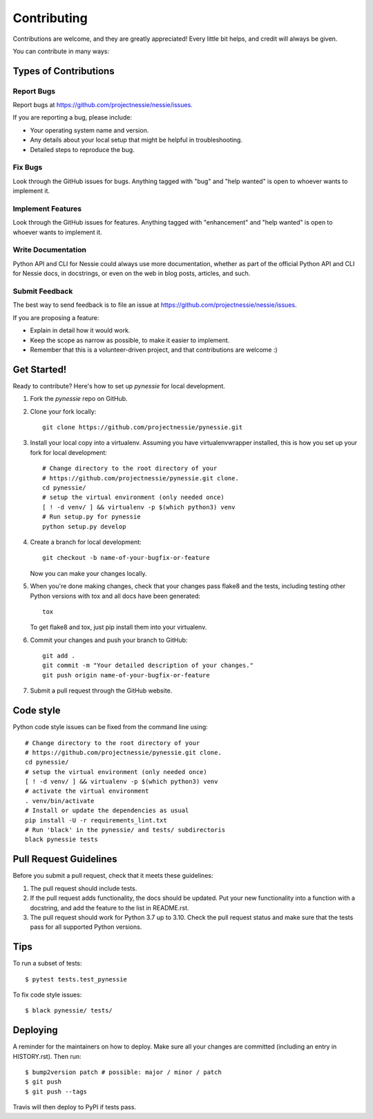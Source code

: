 .. highlight:: shell

============
Contributing
============

Contributions are welcome, and they are greatly appreciated! Every little bit
helps, and credit will always be given.

You can contribute in many ways:

Types of Contributions
----------------------

Report Bugs
~~~~~~~~~~~

Report bugs at https://github.com/projectnessie/nessie/issues.

If you are reporting a bug, please include:

* Your operating system name and version.
* Any details about your local setup that might be helpful in troubleshooting.
* Detailed steps to reproduce the bug.

Fix Bugs
~~~~~~~~

Look through the GitHub issues for bugs. Anything tagged with "bug" and "help
wanted" is open to whoever wants to implement it.

Implement Features
~~~~~~~~~~~~~~~~~~

Look through the GitHub issues for features. Anything tagged with "enhancement"
and "help wanted" is open to whoever wants to implement it.

Write Documentation
~~~~~~~~~~~~~~~~~~~

Python API and CLI for Nessie could always use more documentation, whether as part of the
official Python API and CLI for Nessie docs, in docstrings, or even on the web in blog posts,
articles, and such.

Submit Feedback
~~~~~~~~~~~~~~~

The best way to send feedback is to file an issue at https://github.com/projectnessie/nessie/issues.

If you are proposing a feature:

* Explain in detail how it would work.
* Keep the scope as narrow as possible, to make it easier to implement.
* Remember that this is a volunteer-driven project, and that contributions
  are welcome :)

Get Started!
------------

Ready to contribute? Here's how to set up `pynessie` for local development.

1. Fork the `pynessie` repo on GitHub.
2. Clone your fork locally::

    git clone https://github.com/projectnessie/pynessie.git

3. Install your local copy into a virtualenv. Assuming you have virtualenvwrapper installed, this is how you set up your fork for local development::

    # Change directory to the root directory of your
    # https://github.com/projectnessie/pynessie.git clone.
    cd pynessie/
    # setup the virtual environment (only needed once)
    [ ! -d venv/ ] && virtualenv -p $(which python3) venv
    # Run setup.py for pynessie
    python setup.py develop

4. Create a branch for local development::

    git checkout -b name-of-your-bugfix-or-feature

   Now you can make your changes locally.

5. When you're done making changes, check that your changes pass flake8 and the
   tests, including testing other Python versions with tox and all docs have been generated::

    tox

   To get flake8 and tox, just pip install them into your virtualenv.

6. Commit your changes and push your branch to GitHub::

    git add .
    git commit -m "Your detailed description of your changes."
    git push origin name-of-your-bugfix-or-feature

7. Submit a pull request through the GitHub website.

Code style
----------

Python code style issues can be fixed from the command line using::

    # Change directory to the root directory of your
    # https://github.com/projectnessie/pynessie.git clone.
    cd pynessie/
    # setup the virtual environment (only needed once)
    [ ! -d venv/ ] && virtualenv -p $(which python3) venv
    # activate the virtual environment
    . venv/bin/activate
    # Install or update the dependencies as usual
    pip install -U -r requirements_lint.txt
    # Run 'black' in the pynessie/ and tests/ subdirectoris
    black pynessie tests

Pull Request Guidelines
-----------------------

Before you submit a pull request, check that it meets these guidelines:

1. The pull request should include tests.
2. If the pull request adds functionality, the docs should be updated. Put
   your new functionality into a function with a docstring, and add the
   feature to the list in README.rst.
3. The pull request should work for Python 3.7 up to 3.10. Check
   the pull request status and make sure that the tests pass for all
   supported Python versions.

Tips
----

To run a subset of tests::

$ pytest tests.test_pynessie

To fix code style issues::

$ black pynessie/ tests/

Deploying
---------

A reminder for the maintainers on how to deploy.
Make sure all your changes are committed (including an entry in HISTORY.rst).
Then run::

$ bump2version patch # possible: major / minor / patch
$ git push
$ git push --tags

Travis will then deploy to PyPI if tests pass.
